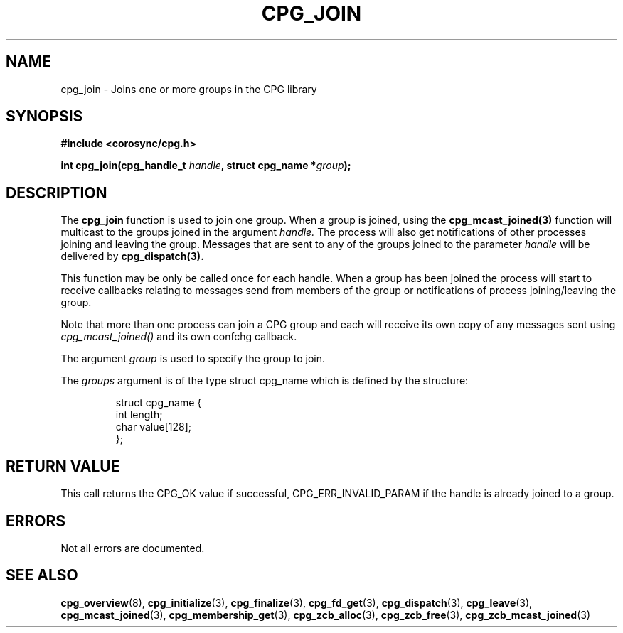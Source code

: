 .\"/*
.\" * Copyright (c) 2006 Red Hat, Inc.
.\" *
.\" * All rights reserved.
.\" *
.\" * Author: Patrick Caulfield <pcaulfie@redhat.com>
.\" *
.\" * This software licensed under BSD license, the text of which follows:
.\" * 
.\" * Redistribution and use in source and binary forms, with or without
.\" * modification, are permitted provided that the following conditions are met:
.\" *
.\" * - Redistributions of source code must retain the above copyright notice,
.\" *   this list of conditions and the following disclaimer.
.\" * - Redistributions in binary form must reproduce the above copyright notice,
.\" *   this list of conditions and the following disclaimer in the documentation
.\" *   and/or other materials provided with the distribution.
.\" * - Neither the name of the MontaVista Software, Inc. nor the names of its
.\" *   contributors may be used to endorse or promote products derived from this
.\" *   software without specific prior written permission.
.\" *
.\" * THIS SOFTWARE IS PROVIDED BY THE COPYRIGHT HOLDERS AND CONTRIBUTORS "AS IS"
.\" * AND ANY EXPRESS OR IMPLIED WARRANTIES, INCLUDING, BUT NOT LIMITED TO, THE
.\" * IMPLIED WARRANTIES OF MERCHANTABILITY AND FITNESS FOR A PARTICULAR PURPOSE
.\" * ARE DISCLAIMED. IN NO EVENT SHALL THE COPYRIGHT OWNER OR CONTRIBUTORS BE
.\" * LIABLE FOR ANY DIRECT, INDIRECT, INCIDENTAL, SPECIAL, EXEMPLARY, OR
.\" * CONSEQUENTIAL DAMAGES (INCLUDING, BUT NOT LIMITED TO, PROCUREMENT OF
.\" * SUBSTITUTE GOODS OR SERVICES; LOSS OF USE, DATA, OR PROFITS; OR BUSINESS
.\" * INTERRUPTION) HOWEVER CAUSED AND ON ANY THEORY OF LIABILITY, WHETHER IN
.\" * CONTRACT, STRICT LIABILITY, OR TORT (INCLUDING NEGLIGENCE OR OTHERWISE)
.\" * ARISING IN ANY WAY OUT OF THE USE OF THIS SOFTWARE, EVEN IF ADVISED OF
.\" * THE POSSIBILITY OF SUCH DAMAGE.
.\" */
.TH CPG_JOIN 3 2004-08-31 "corosync Man Page" "Corosync Cluster Engine Programmer's Manual"
.SH NAME
cpg_join \- Joins one or more groups in the CPG library
.SH SYNOPSIS
.B #include <corosync/cpg.h>
.sp
.BI "int cpg_join(cpg_handle_t " handle ", struct cpg_name *" group ");
.SH DESCRIPTION
The
.B cpg_join
function is used to join one group.  When a group is joined, using the
.B cpg_mcast_joined(3)
function will multicast to the groups joined in the argument
.I handle. 
The process will also get notifications of other processes joining
and leaving the group.
Messages that are sent to any of the groups joined to the parameter
.I handle
will be delivered by
.B cpg_dispatch(3).
.PP
This function may be only be called once for each handle. When a group has been joined
the process will start to receive callbacks relating to messages send from members
of the group or notifications of process joining/leaving the group.
.PP
Note that more than one process can join a CPG group and each will receive its
own copy of any messages sent using 
.I cpg_mcast_joined()
and its own confchg callback.
.PP

The argument
.I group
is used to specify the group to join.  


The
.I groups
argument is of the type struct cpg_name which is defined by the structure:

.IP
.RS
.ne 18
.nf
.ta 4n 30n 33n
struct cpg_name {
        int length;
        char value[128];
};
.ta
.fi
.RE
.IP
.PP
.PP
.SH RETURN VALUE
This call returns the CPG_OK value if successful, CPG_ERR_INVALID_PARAM if the
handle is already joined to a group.
.PP
.SH ERRORS
Not all errors are documented.
.SH "SEE ALSO"
.BR cpg_overview (8),
.BR cpg_initialize (3),
.BR cpg_finalize (3),
.BR cpg_fd_get (3),
.BR cpg_dispatch (3),
.BR cpg_leave (3),
.BR cpg_mcast_joined (3),
.BR cpg_membership_get (3),
.BR cpg_zcb_alloc (3),
.BR cpg_zcb_free (3),
.BR cpg_zcb_mcast_joined (3)

.PP
